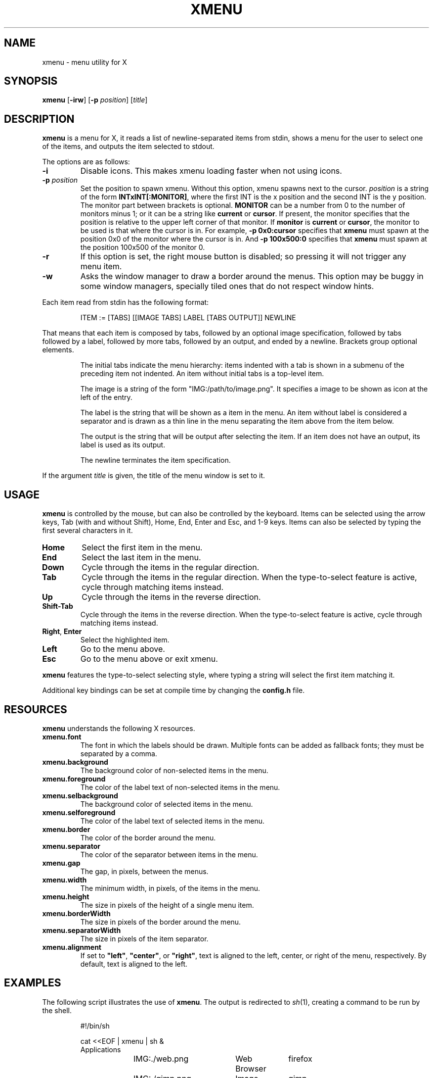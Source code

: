 .TH XMENU 1
.SH NAME
xmenu \- menu utility for X
.SH SYNOPSIS
.B xmenu
.RB [ \-irw ]
.RB [ -p
.IR position ]
.RI [ title ]
.SH DESCRIPTION
.B xmenu
is a menu for X,
it reads a list of newline-separated items from stdin,
shows a menu for the user to select one of the items,
and outputs the item selected to stdout.
.PP
The options are as follows:
.TP
.B -i
Disable icons.
This makes xmenu loading faster when not using icons.
.TP
.BI -p " position"
Set the position to spawn xmenu.
Without this option, xmenu spawns next to the cursor.
.I position
is a string of the form
.BR INTxINT[:MONITOR] ,
where the first INT is the x position and the second INT is the y position.
The monitor part between brackets is optional.
.B MONITOR
can be a number from 0 to the number of monitors minus 1;
or it can be a string like
.B current
or
.BR cursor .
If present, the monitor specifies that the position is relative to the upper left corner
of that monitor.
If
.B monitor
is
.B current
or
.BR cursor ,
the monitor to be used is that where the cursor is in.
For example,
.B -p 0x0:cursor
specifies that
.B xmenu
must spawn at the position 0x0 of the monitor where the cursor is in.
And
.B -p 100x500:0
specifies that
.B xmenu
must spawn at the position 100x500 of the monitor 0.
.TP
.B -r
If this option is set, the right mouse button is disabled;
so pressing it will not trigger any menu item.
.TP
.B -w
Asks the window manager to draw a border around the menus.
This option may be buggy in some window managers,
specially tiled ones that do not respect window hints.
.PP
Each item read from stdin has the following format:
.IP
.EX
ITEM := [TABS] [[IMAGE TABS] LABEL [TABS OUTPUT]] NEWLINE
.EE
.PP
That means that each item is composed by
tabs, followed by an optional image specification, followed by tabs
followed by a label, followed by more tabs, followed by an output,
and ended by a newline.  Brackets group optional elements.
.IP
The initial tabs indicate the menu hierarchy:
items indented with a tab is shown in a submenu of the preceding item not indented.
An item without initial tabs is a top-level item.
.IP
The image is a string of the form "IMG:/path/to/image.png".
It specifies a image to be shown as icon at the left of the entry.
.IP
The label is the string that will be shown as a item in the menu.
An item without label is considered a separator and is drawn as a thin line in the menu
separating the item above from the item below.
.IP
The output is the string that will be output after selecting the item.
If an item does not have an output, its label is used as its output.
.IP
The newline terminates the item specification.
.PP
If the argument
.I title
is given, the title of the menu window is set to it.
.SH USAGE
.B xmenu
is controlled by the mouse,
but can also be controlled by the keyboard.
Items can be selected using the arrow keys,
Tab (with and without Shift),
Home, End,
Enter and Esc, and 1-9 keys.
Items can also be selected by typing the first several characters in it.
.TP
.BR Home
Select the first item in the menu.
.TP
.BR End
Select the last item in the menu.
.TP
.BR Down
Cycle through the items in the regular direction.
.TP
.BR Tab
Cycle through the items in the regular direction.
When the type\-to\-select feature is active, cycle through matching items instead.
.TP
.BR Up
Cycle through the items in the reverse direction.
.TP
.BR Shift-Tab
Cycle through the items in the reverse direction.
When the type\-to\-select feature is active, cycle through matching items instead.
.TP
.BR Right ", " Enter
Select the highlighted item.
.TP
.B Left
Go to the menu above.
.TP
.B Esc
Go to the menu above or exit xmenu.
.PP
.B xmenu
features the type\-to\-select selecting style,
where typing a string will select the first item matching it.
.PP
Additional key bindings can be set at compile time by changing the
.B config.h
file.
.SH RESOURCES
.B
xmenu
understands the following X resources.
.TP
.B xmenu.font
The font in which the labels should be drawn.
Multiple fonts can be added as fallback fonts;
they must be separated by a comma.
.TP
.B xmenu.background
The background color of non-selected items in the menu.
.TP
.B xmenu.foreground
The color of the label text of non-selected items in the menu.
.TP
.B xmenu.selbackground
The background color of selected items in the menu.
.TP
.B xmenu.selforeground
The color of the label text of selected items in the menu.
.TP
.B xmenu.border
The color of the border around the menu.
.TP
.B xmenu.separator
The color of the separator between items in the menu.
.TP
.B xmenu.gap
The gap, in pixels, between the menus.
.TP
.B xmenu.width
The minimum width, in pixels, of the items in the menu.
.TP
.B xmenu.height
The size in pixels of the height of a single menu item.
.TP
.B xmenu.borderWidth
The size in pixels of the border around the menu.
.TP
.B xmenu.separatorWidth
The size in pixels of the item separator.
.TP
.B xmenu.alignment
If set to
.BR "\(dqleft\(dq" ,
.BR "\(dqcenter\(dq" ,
or
.BR "\(dqright\(dq" ,
text is aligned to the left, center, or right of the menu, respectively.
By default, text is aligned to the left.
.SH EXAMPLES
The following script illustrates the use of
.BR xmenu .
The output is redirected to
.IR sh (1),
creating a command to be run by the shell.
.IP
.EX
#!/bin/sh

cat <<EOF | xmenu | sh &
Applications
	IMG:./web.png	Web Browser	firefox
	IMG:./gimp.png	Image editor	gimp
Terminal (xterm)				xterm
Terminal (urxvt)				urxvt
Terminal (st)					st

Shutdown						poweroff
Reboot						reboot
EOF
.EE
.PP
For example, by selecting \(lqApplications\(rq, a new menu will appear.
Selecting \(lqWeb Browser\(rq in the new menu opens firefox.
.SH SEE ALSO
.IR dmenu (1),
.IR 9menu (1),
.IR thingmenu (1)
